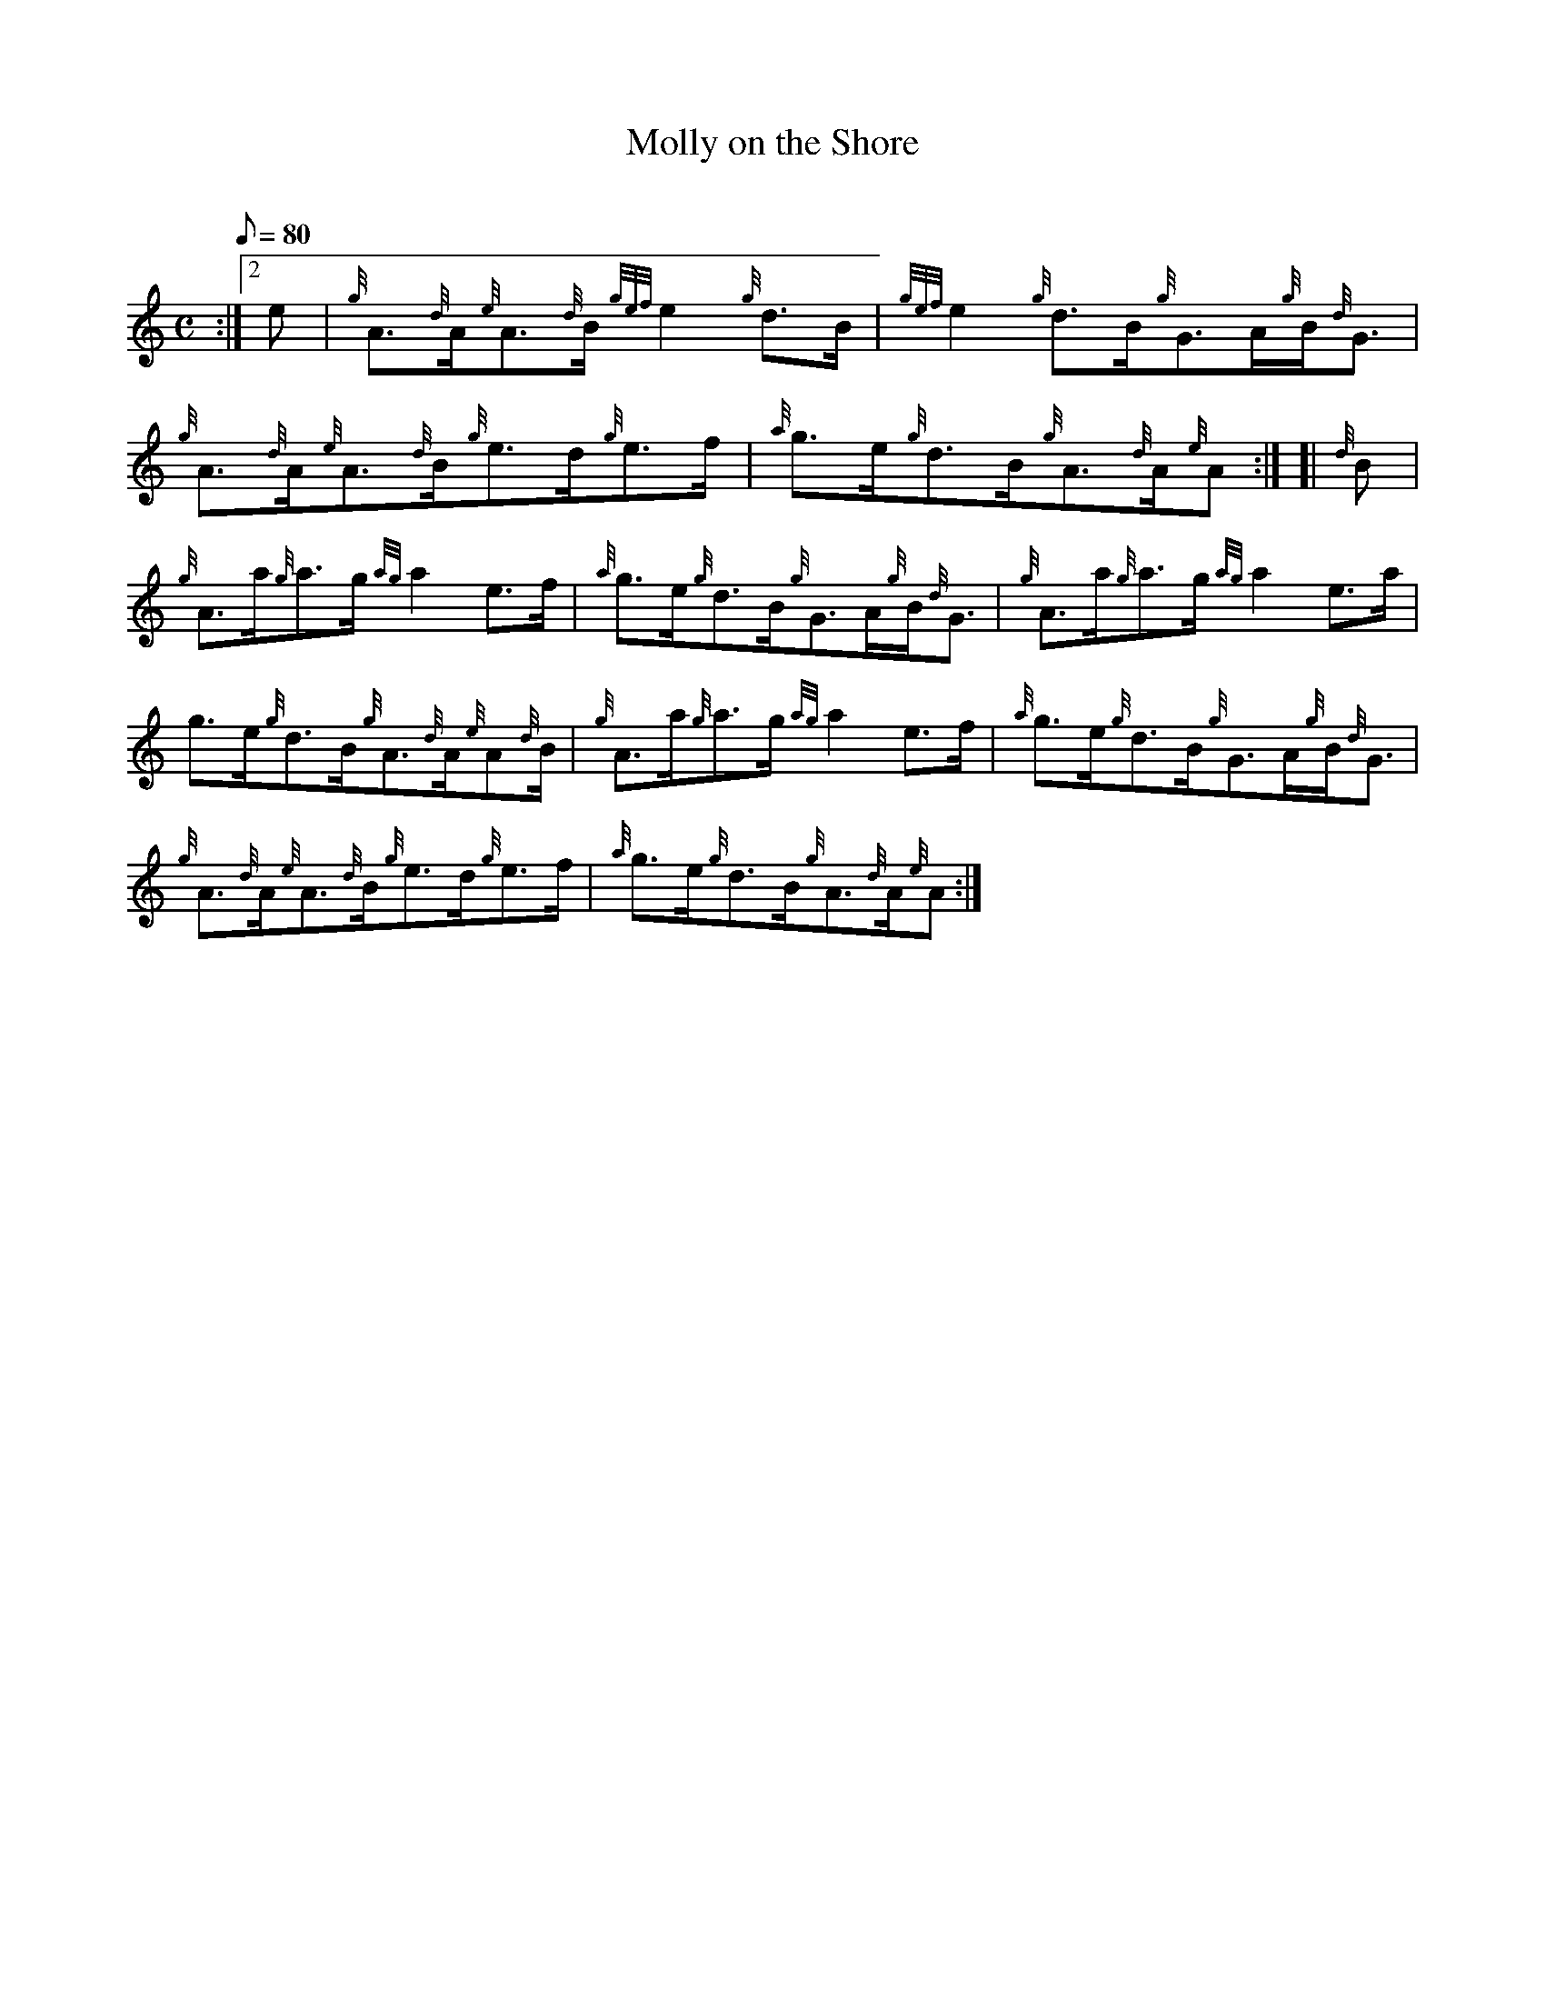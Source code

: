 X: 1
T:Molly on the Shore
M:C
L:1/8
Q:80
C:
S:Reel
K:HP
:|2 e|
{g}A3/2{d}A/2{e}A3/2{d}B/2{gef}e2{g}d3/2B/2|
{gef}e2{g}d3/2B/2{g}G3/2A/2{g}B/2{d}G3/2|  !
{g}A3/2{d}A/2{e}A3/2{d}B/2{g}e3/2d/2{g}e3/2f/2|
{a}g3/2e/2{g}d3/2B/2{g}A3/2{d}A/2{e}A:| [|
{d}B|  !
{g}A3/2a/2{g}a3/2g/2{ag}a2e3/2f/2|
{a}g3/2e/2{g}d3/2B/2{g}G3/2A/2{g}B/2{d}G3/2|
{g}A3/2a/2{g}a3/2g/2{ag}a2e3/2a/2|  !
g3/2e/2{g}d3/2B/2{g}A3/2{d}A/2{e}A{d}B/2|
{g}A3/2a/2{g}a3/2g/2{ag}a2e3/2f/2|
{a}g3/2e/2{g}d3/2B/2{g}G3/2A/2{g}B/2{d}G3/2|  !
{g}A3/2{d}A/2{e}A3/2{d}B/2{g}e3/2d/2{g}e3/2f/2|
{a}g3/2e/2{g}d3/2B/2{g}A3/2{d}A/2{e}A:|
